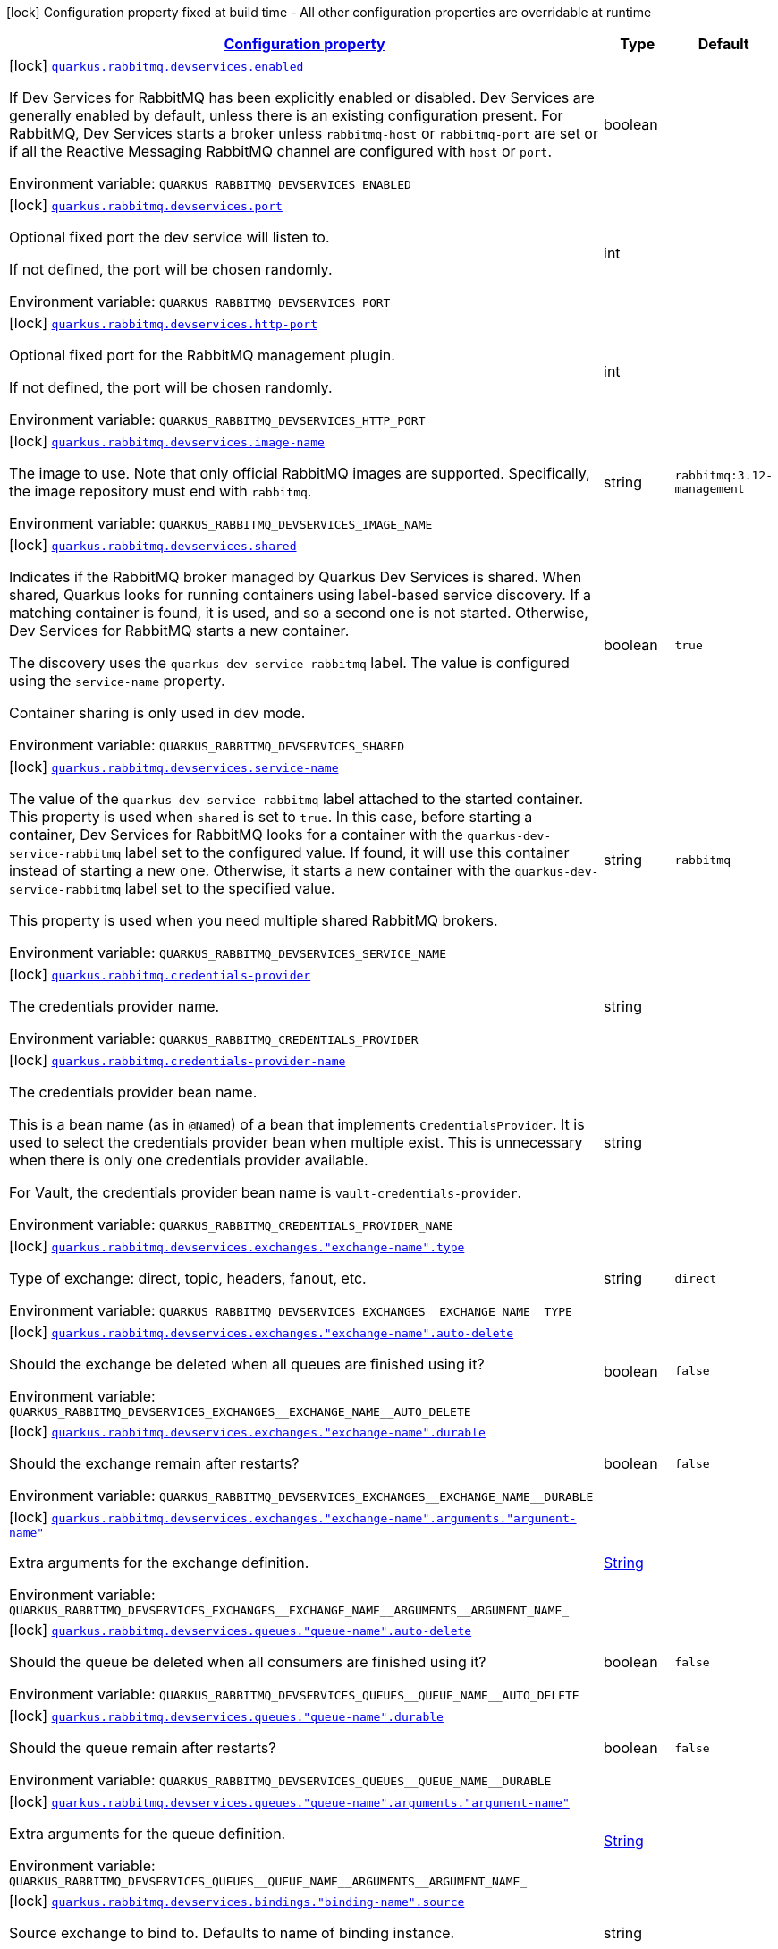 
:summaryTableId: quarkus-rabbitmq-rabbit-mq-build-time-config
[.configuration-legend]
icon:lock[title=Fixed at build time] Configuration property fixed at build time - All other configuration properties are overridable at runtime
[.configuration-reference, cols="80,.^10,.^10"]
|===

h|[[quarkus-rabbitmq-rabbit-mq-build-time-config_configuration]]link:#quarkus-rabbitmq-rabbit-mq-build-time-config_configuration[Configuration property]

h|Type
h|Default

a|icon:lock[title=Fixed at build time] [[quarkus-rabbitmq-rabbit-mq-build-time-config_quarkus-rabbitmq-devservices-enabled]]`link:#quarkus-rabbitmq-rabbit-mq-build-time-config_quarkus-rabbitmq-devservices-enabled[quarkus.rabbitmq.devservices.enabled]`


[.description]
--
If Dev Services for RabbitMQ has been explicitly enabled or disabled. Dev Services are generally enabled by default, unless there is an existing configuration present. For RabbitMQ, Dev Services starts a broker unless `rabbitmq-host` or `rabbitmq-port` are set or if all the Reactive Messaging RabbitMQ channel are configured with `host` or `port`.

ifdef::add-copy-button-to-env-var[]
Environment variable: env_var_with_copy_button:+++QUARKUS_RABBITMQ_DEVSERVICES_ENABLED+++[]
endif::add-copy-button-to-env-var[]
ifndef::add-copy-button-to-env-var[]
Environment variable: `+++QUARKUS_RABBITMQ_DEVSERVICES_ENABLED+++`
endif::add-copy-button-to-env-var[]
--|boolean 
|


a|icon:lock[title=Fixed at build time] [[quarkus-rabbitmq-rabbit-mq-build-time-config_quarkus-rabbitmq-devservices-port]]`link:#quarkus-rabbitmq-rabbit-mq-build-time-config_quarkus-rabbitmq-devservices-port[quarkus.rabbitmq.devservices.port]`


[.description]
--
Optional fixed port the dev service will listen to.

If not defined, the port will be chosen randomly.

ifdef::add-copy-button-to-env-var[]
Environment variable: env_var_with_copy_button:+++QUARKUS_RABBITMQ_DEVSERVICES_PORT+++[]
endif::add-copy-button-to-env-var[]
ifndef::add-copy-button-to-env-var[]
Environment variable: `+++QUARKUS_RABBITMQ_DEVSERVICES_PORT+++`
endif::add-copy-button-to-env-var[]
--|int 
|


a|icon:lock[title=Fixed at build time] [[quarkus-rabbitmq-rabbit-mq-build-time-config_quarkus-rabbitmq-devservices-http-port]]`link:#quarkus-rabbitmq-rabbit-mq-build-time-config_quarkus-rabbitmq-devservices-http-port[quarkus.rabbitmq.devservices.http-port]`


[.description]
--
Optional fixed port for the RabbitMQ management plugin.

If not defined, the port will be chosen randomly.

ifdef::add-copy-button-to-env-var[]
Environment variable: env_var_with_copy_button:+++QUARKUS_RABBITMQ_DEVSERVICES_HTTP_PORT+++[]
endif::add-copy-button-to-env-var[]
ifndef::add-copy-button-to-env-var[]
Environment variable: `+++QUARKUS_RABBITMQ_DEVSERVICES_HTTP_PORT+++`
endif::add-copy-button-to-env-var[]
--|int 
|


a|icon:lock[title=Fixed at build time] [[quarkus-rabbitmq-rabbit-mq-build-time-config_quarkus-rabbitmq-devservices-image-name]]`link:#quarkus-rabbitmq-rabbit-mq-build-time-config_quarkus-rabbitmq-devservices-image-name[quarkus.rabbitmq.devservices.image-name]`


[.description]
--
The image to use. Note that only official RabbitMQ images are supported. Specifically, the image repository must end with `rabbitmq`.

ifdef::add-copy-button-to-env-var[]
Environment variable: env_var_with_copy_button:+++QUARKUS_RABBITMQ_DEVSERVICES_IMAGE_NAME+++[]
endif::add-copy-button-to-env-var[]
ifndef::add-copy-button-to-env-var[]
Environment variable: `+++QUARKUS_RABBITMQ_DEVSERVICES_IMAGE_NAME+++`
endif::add-copy-button-to-env-var[]
--|string 
|`rabbitmq:3.12-management`


a|icon:lock[title=Fixed at build time] [[quarkus-rabbitmq-rabbit-mq-build-time-config_quarkus-rabbitmq-devservices-shared]]`link:#quarkus-rabbitmq-rabbit-mq-build-time-config_quarkus-rabbitmq-devservices-shared[quarkus.rabbitmq.devservices.shared]`


[.description]
--
Indicates if the RabbitMQ broker managed by Quarkus Dev Services is shared. When shared, Quarkus looks for running containers using label-based service discovery. If a matching container is found, it is used, and so a second one is not started. Otherwise, Dev Services for RabbitMQ starts a new container.

The discovery uses the `quarkus-dev-service-rabbitmq` label. The value is configured using the `service-name` property.

Container sharing is only used in dev mode.

ifdef::add-copy-button-to-env-var[]
Environment variable: env_var_with_copy_button:+++QUARKUS_RABBITMQ_DEVSERVICES_SHARED+++[]
endif::add-copy-button-to-env-var[]
ifndef::add-copy-button-to-env-var[]
Environment variable: `+++QUARKUS_RABBITMQ_DEVSERVICES_SHARED+++`
endif::add-copy-button-to-env-var[]
--|boolean 
|`true`


a|icon:lock[title=Fixed at build time] [[quarkus-rabbitmq-rabbit-mq-build-time-config_quarkus-rabbitmq-devservices-service-name]]`link:#quarkus-rabbitmq-rabbit-mq-build-time-config_quarkus-rabbitmq-devservices-service-name[quarkus.rabbitmq.devservices.service-name]`


[.description]
--
The value of the `quarkus-dev-service-rabbitmq` label attached to the started container. This property is used when `shared` is set to `true`. In this case, before starting a container, Dev Services for RabbitMQ looks for a container with the `quarkus-dev-service-rabbitmq` label set to the configured value. If found, it will use this container instead of starting a new one. Otherwise, it starts a new container with the `quarkus-dev-service-rabbitmq` label set to the specified value.

This property is used when you need multiple shared RabbitMQ brokers.

ifdef::add-copy-button-to-env-var[]
Environment variable: env_var_with_copy_button:+++QUARKUS_RABBITMQ_DEVSERVICES_SERVICE_NAME+++[]
endif::add-copy-button-to-env-var[]
ifndef::add-copy-button-to-env-var[]
Environment variable: `+++QUARKUS_RABBITMQ_DEVSERVICES_SERVICE_NAME+++`
endif::add-copy-button-to-env-var[]
--|string 
|`rabbitmq`


a|icon:lock[title=Fixed at build time] [[quarkus-rabbitmq-rabbit-mq-build-time-config_quarkus-rabbitmq-credentials-provider]]`link:#quarkus-rabbitmq-rabbit-mq-build-time-config_quarkus-rabbitmq-credentials-provider[quarkus.rabbitmq.credentials-provider]`


[.description]
--
The credentials provider name.

ifdef::add-copy-button-to-env-var[]
Environment variable: env_var_with_copy_button:+++QUARKUS_RABBITMQ_CREDENTIALS_PROVIDER+++[]
endif::add-copy-button-to-env-var[]
ifndef::add-copy-button-to-env-var[]
Environment variable: `+++QUARKUS_RABBITMQ_CREDENTIALS_PROVIDER+++`
endif::add-copy-button-to-env-var[]
--|string 
|


a|icon:lock[title=Fixed at build time] [[quarkus-rabbitmq-rabbit-mq-build-time-config_quarkus-rabbitmq-credentials-provider-name]]`link:#quarkus-rabbitmq-rabbit-mq-build-time-config_quarkus-rabbitmq-credentials-provider-name[quarkus.rabbitmq.credentials-provider-name]`


[.description]
--
The credentials provider bean name.

This is a bean name (as in `@Named`) of a bean that implements `CredentialsProvider`. It is used to select the credentials provider bean when multiple exist. This is unnecessary when there is only one credentials provider available.

For Vault, the credentials provider bean name is `vault-credentials-provider`.

ifdef::add-copy-button-to-env-var[]
Environment variable: env_var_with_copy_button:+++QUARKUS_RABBITMQ_CREDENTIALS_PROVIDER_NAME+++[]
endif::add-copy-button-to-env-var[]
ifndef::add-copy-button-to-env-var[]
Environment variable: `+++QUARKUS_RABBITMQ_CREDENTIALS_PROVIDER_NAME+++`
endif::add-copy-button-to-env-var[]
--|string 
|


a|icon:lock[title=Fixed at build time] [[quarkus-rabbitmq-rabbit-mq-build-time-config_quarkus-rabbitmq-devservices-exchanges-exchange-name-type]]`link:#quarkus-rabbitmq-rabbit-mq-build-time-config_quarkus-rabbitmq-devservices-exchanges-exchange-name-type[quarkus.rabbitmq.devservices.exchanges."exchange-name".type]`


[.description]
--
Type of exchange: direct, topic, headers, fanout, etc.

ifdef::add-copy-button-to-env-var[]
Environment variable: env_var_with_copy_button:+++QUARKUS_RABBITMQ_DEVSERVICES_EXCHANGES__EXCHANGE_NAME__TYPE+++[]
endif::add-copy-button-to-env-var[]
ifndef::add-copy-button-to-env-var[]
Environment variable: `+++QUARKUS_RABBITMQ_DEVSERVICES_EXCHANGES__EXCHANGE_NAME__TYPE+++`
endif::add-copy-button-to-env-var[]
--|string 
|`direct`


a|icon:lock[title=Fixed at build time] [[quarkus-rabbitmq-rabbit-mq-build-time-config_quarkus-rabbitmq-devservices-exchanges-exchange-name-auto-delete]]`link:#quarkus-rabbitmq-rabbit-mq-build-time-config_quarkus-rabbitmq-devservices-exchanges-exchange-name-auto-delete[quarkus.rabbitmq.devservices.exchanges."exchange-name".auto-delete]`


[.description]
--
Should the exchange be deleted when all queues are finished using it?

ifdef::add-copy-button-to-env-var[]
Environment variable: env_var_with_copy_button:+++QUARKUS_RABBITMQ_DEVSERVICES_EXCHANGES__EXCHANGE_NAME__AUTO_DELETE+++[]
endif::add-copy-button-to-env-var[]
ifndef::add-copy-button-to-env-var[]
Environment variable: `+++QUARKUS_RABBITMQ_DEVSERVICES_EXCHANGES__EXCHANGE_NAME__AUTO_DELETE+++`
endif::add-copy-button-to-env-var[]
--|boolean 
|`false`


a|icon:lock[title=Fixed at build time] [[quarkus-rabbitmq-rabbit-mq-build-time-config_quarkus-rabbitmq-devservices-exchanges-exchange-name-durable]]`link:#quarkus-rabbitmq-rabbit-mq-build-time-config_quarkus-rabbitmq-devservices-exchanges-exchange-name-durable[quarkus.rabbitmq.devservices.exchanges."exchange-name".durable]`


[.description]
--
Should the exchange remain after restarts?

ifdef::add-copy-button-to-env-var[]
Environment variable: env_var_with_copy_button:+++QUARKUS_RABBITMQ_DEVSERVICES_EXCHANGES__EXCHANGE_NAME__DURABLE+++[]
endif::add-copy-button-to-env-var[]
ifndef::add-copy-button-to-env-var[]
Environment variable: `+++QUARKUS_RABBITMQ_DEVSERVICES_EXCHANGES__EXCHANGE_NAME__DURABLE+++`
endif::add-copy-button-to-env-var[]
--|boolean 
|`false`


a|icon:lock[title=Fixed at build time] [[quarkus-rabbitmq-rabbit-mq-build-time-config_quarkus-rabbitmq-devservices-exchanges-exchange-name-arguments-argument-name]]`link:#quarkus-rabbitmq-rabbit-mq-build-time-config_quarkus-rabbitmq-devservices-exchanges-exchange-name-arguments-argument-name[quarkus.rabbitmq.devservices.exchanges."exchange-name".arguments."argument-name"]`


[.description]
--
Extra arguments for the exchange definition.

ifdef::add-copy-button-to-env-var[]
Environment variable: env_var_with_copy_button:+++QUARKUS_RABBITMQ_DEVSERVICES_EXCHANGES__EXCHANGE_NAME__ARGUMENTS__ARGUMENT_NAME_+++[]
endif::add-copy-button-to-env-var[]
ifndef::add-copy-button-to-env-var[]
Environment variable: `+++QUARKUS_RABBITMQ_DEVSERVICES_EXCHANGES__EXCHANGE_NAME__ARGUMENTS__ARGUMENT_NAME_+++`
endif::add-copy-button-to-env-var[]
--|link:https://docs.oracle.com/javase/8/docs/api/java/lang/String.html[String]
 
|


a|icon:lock[title=Fixed at build time] [[quarkus-rabbitmq-rabbit-mq-build-time-config_quarkus-rabbitmq-devservices-queues-queue-name-auto-delete]]`link:#quarkus-rabbitmq-rabbit-mq-build-time-config_quarkus-rabbitmq-devservices-queues-queue-name-auto-delete[quarkus.rabbitmq.devservices.queues."queue-name".auto-delete]`


[.description]
--
Should the queue be deleted when all consumers are finished using it?

ifdef::add-copy-button-to-env-var[]
Environment variable: env_var_with_copy_button:+++QUARKUS_RABBITMQ_DEVSERVICES_QUEUES__QUEUE_NAME__AUTO_DELETE+++[]
endif::add-copy-button-to-env-var[]
ifndef::add-copy-button-to-env-var[]
Environment variable: `+++QUARKUS_RABBITMQ_DEVSERVICES_QUEUES__QUEUE_NAME__AUTO_DELETE+++`
endif::add-copy-button-to-env-var[]
--|boolean 
|`false`


a|icon:lock[title=Fixed at build time] [[quarkus-rabbitmq-rabbit-mq-build-time-config_quarkus-rabbitmq-devservices-queues-queue-name-durable]]`link:#quarkus-rabbitmq-rabbit-mq-build-time-config_quarkus-rabbitmq-devservices-queues-queue-name-durable[quarkus.rabbitmq.devservices.queues."queue-name".durable]`


[.description]
--
Should the queue remain after restarts?

ifdef::add-copy-button-to-env-var[]
Environment variable: env_var_with_copy_button:+++QUARKUS_RABBITMQ_DEVSERVICES_QUEUES__QUEUE_NAME__DURABLE+++[]
endif::add-copy-button-to-env-var[]
ifndef::add-copy-button-to-env-var[]
Environment variable: `+++QUARKUS_RABBITMQ_DEVSERVICES_QUEUES__QUEUE_NAME__DURABLE+++`
endif::add-copy-button-to-env-var[]
--|boolean 
|`false`


a|icon:lock[title=Fixed at build time] [[quarkus-rabbitmq-rabbit-mq-build-time-config_quarkus-rabbitmq-devservices-queues-queue-name-arguments-argument-name]]`link:#quarkus-rabbitmq-rabbit-mq-build-time-config_quarkus-rabbitmq-devservices-queues-queue-name-arguments-argument-name[quarkus.rabbitmq.devservices.queues."queue-name".arguments."argument-name"]`


[.description]
--
Extra arguments for the queue definition.

ifdef::add-copy-button-to-env-var[]
Environment variable: env_var_with_copy_button:+++QUARKUS_RABBITMQ_DEVSERVICES_QUEUES__QUEUE_NAME__ARGUMENTS__ARGUMENT_NAME_+++[]
endif::add-copy-button-to-env-var[]
ifndef::add-copy-button-to-env-var[]
Environment variable: `+++QUARKUS_RABBITMQ_DEVSERVICES_QUEUES__QUEUE_NAME__ARGUMENTS__ARGUMENT_NAME_+++`
endif::add-copy-button-to-env-var[]
--|link:https://docs.oracle.com/javase/8/docs/api/java/lang/String.html[String]
 
|


a|icon:lock[title=Fixed at build time] [[quarkus-rabbitmq-rabbit-mq-build-time-config_quarkus-rabbitmq-devservices-bindings-binding-name-source]]`link:#quarkus-rabbitmq-rabbit-mq-build-time-config_quarkus-rabbitmq-devservices-bindings-binding-name-source[quarkus.rabbitmq.devservices.bindings."binding-name".source]`


[.description]
--
Source exchange to bind to. Defaults to name of binding instance.

ifdef::add-copy-button-to-env-var[]
Environment variable: env_var_with_copy_button:+++QUARKUS_RABBITMQ_DEVSERVICES_BINDINGS__BINDING_NAME__SOURCE+++[]
endif::add-copy-button-to-env-var[]
ifndef::add-copy-button-to-env-var[]
Environment variable: `+++QUARKUS_RABBITMQ_DEVSERVICES_BINDINGS__BINDING_NAME__SOURCE+++`
endif::add-copy-button-to-env-var[]
--|string 
|


a|icon:lock[title=Fixed at build time] [[quarkus-rabbitmq-rabbit-mq-build-time-config_quarkus-rabbitmq-devservices-bindings-binding-name-routing-key]]`link:#quarkus-rabbitmq-rabbit-mq-build-time-config_quarkus-rabbitmq-devservices-bindings-binding-name-routing-key[quarkus.rabbitmq.devservices.bindings."binding-name".routing-key]`


[.description]
--
Routing key specification for the source exchange.

ifdef::add-copy-button-to-env-var[]
Environment variable: env_var_with_copy_button:+++QUARKUS_RABBITMQ_DEVSERVICES_BINDINGS__BINDING_NAME__ROUTING_KEY+++[]
endif::add-copy-button-to-env-var[]
ifndef::add-copy-button-to-env-var[]
Environment variable: `+++QUARKUS_RABBITMQ_DEVSERVICES_BINDINGS__BINDING_NAME__ROUTING_KEY+++`
endif::add-copy-button-to-env-var[]
--|string 
|`#`


a|icon:lock[title=Fixed at build time] [[quarkus-rabbitmq-rabbit-mq-build-time-config_quarkus-rabbitmq-devservices-bindings-binding-name-destination]]`link:#quarkus-rabbitmq-rabbit-mq-build-time-config_quarkus-rabbitmq-devservices-bindings-binding-name-destination[quarkus.rabbitmq.devservices.bindings."binding-name".destination]`


[.description]
--
Destination exchange or queue to bind to. Defaults to name of binding instance.

ifdef::add-copy-button-to-env-var[]
Environment variable: env_var_with_copy_button:+++QUARKUS_RABBITMQ_DEVSERVICES_BINDINGS__BINDING_NAME__DESTINATION+++[]
endif::add-copy-button-to-env-var[]
ifndef::add-copy-button-to-env-var[]
Environment variable: `+++QUARKUS_RABBITMQ_DEVSERVICES_BINDINGS__BINDING_NAME__DESTINATION+++`
endif::add-copy-button-to-env-var[]
--|string 
|


a|icon:lock[title=Fixed at build time] [[quarkus-rabbitmq-rabbit-mq-build-time-config_quarkus-rabbitmq-devservices-bindings-binding-name-destination-type]]`link:#quarkus-rabbitmq-rabbit-mq-build-time-config_quarkus-rabbitmq-devservices-bindings-binding-name-destination-type[quarkus.rabbitmq.devservices.bindings."binding-name".destination-type]`


[.description]
--
Destination type for binding: queue, exchange, etc.

ifdef::add-copy-button-to-env-var[]
Environment variable: env_var_with_copy_button:+++QUARKUS_RABBITMQ_DEVSERVICES_BINDINGS__BINDING_NAME__DESTINATION_TYPE+++[]
endif::add-copy-button-to-env-var[]
ifndef::add-copy-button-to-env-var[]
Environment variable: `+++QUARKUS_RABBITMQ_DEVSERVICES_BINDINGS__BINDING_NAME__DESTINATION_TYPE+++`
endif::add-copy-button-to-env-var[]
--|string 
|`queue`


a|icon:lock[title=Fixed at build time] [[quarkus-rabbitmq-rabbit-mq-build-time-config_quarkus-rabbitmq-devservices-bindings-binding-name-arguments-argument-name]]`link:#quarkus-rabbitmq-rabbit-mq-build-time-config_quarkus-rabbitmq-devservices-bindings-binding-name-arguments-argument-name[quarkus.rabbitmq.devservices.bindings."binding-name".arguments."argument-name"]`


[.description]
--
Extra arguments for the binding definition.

ifdef::add-copy-button-to-env-var[]
Environment variable: env_var_with_copy_button:+++QUARKUS_RABBITMQ_DEVSERVICES_BINDINGS__BINDING_NAME__ARGUMENTS__ARGUMENT_NAME_+++[]
endif::add-copy-button-to-env-var[]
ifndef::add-copy-button-to-env-var[]
Environment variable: `+++QUARKUS_RABBITMQ_DEVSERVICES_BINDINGS__BINDING_NAME__ARGUMENTS__ARGUMENT_NAME_+++`
endif::add-copy-button-to-env-var[]
--|link:https://docs.oracle.com/javase/8/docs/api/java/lang/String.html[String]
 
|


a|icon:lock[title=Fixed at build time] [[quarkus-rabbitmq-rabbit-mq-build-time-config_quarkus-rabbitmq-devservices-container-env-environment-variable-name]]`link:#quarkus-rabbitmq-rabbit-mq-build-time-config_quarkus-rabbitmq-devservices-container-env-environment-variable-name[quarkus.rabbitmq.devservices.container-env."environment-variable-name"]`


[.description]
--
Environment variables that are passed to the container.

ifdef::add-copy-button-to-env-var[]
Environment variable: env_var_with_copy_button:+++QUARKUS_RABBITMQ_DEVSERVICES_CONTAINER_ENV__ENVIRONMENT_VARIABLE_NAME_+++[]
endif::add-copy-button-to-env-var[]
ifndef::add-copy-button-to-env-var[]
Environment variable: `+++QUARKUS_RABBITMQ_DEVSERVICES_CONTAINER_ENV__ENVIRONMENT_VARIABLE_NAME_+++`
endif::add-copy-button-to-env-var[]
--|link:https://docs.oracle.com/javase/8/docs/api/java/lang/String.html[String]
 
|

|===